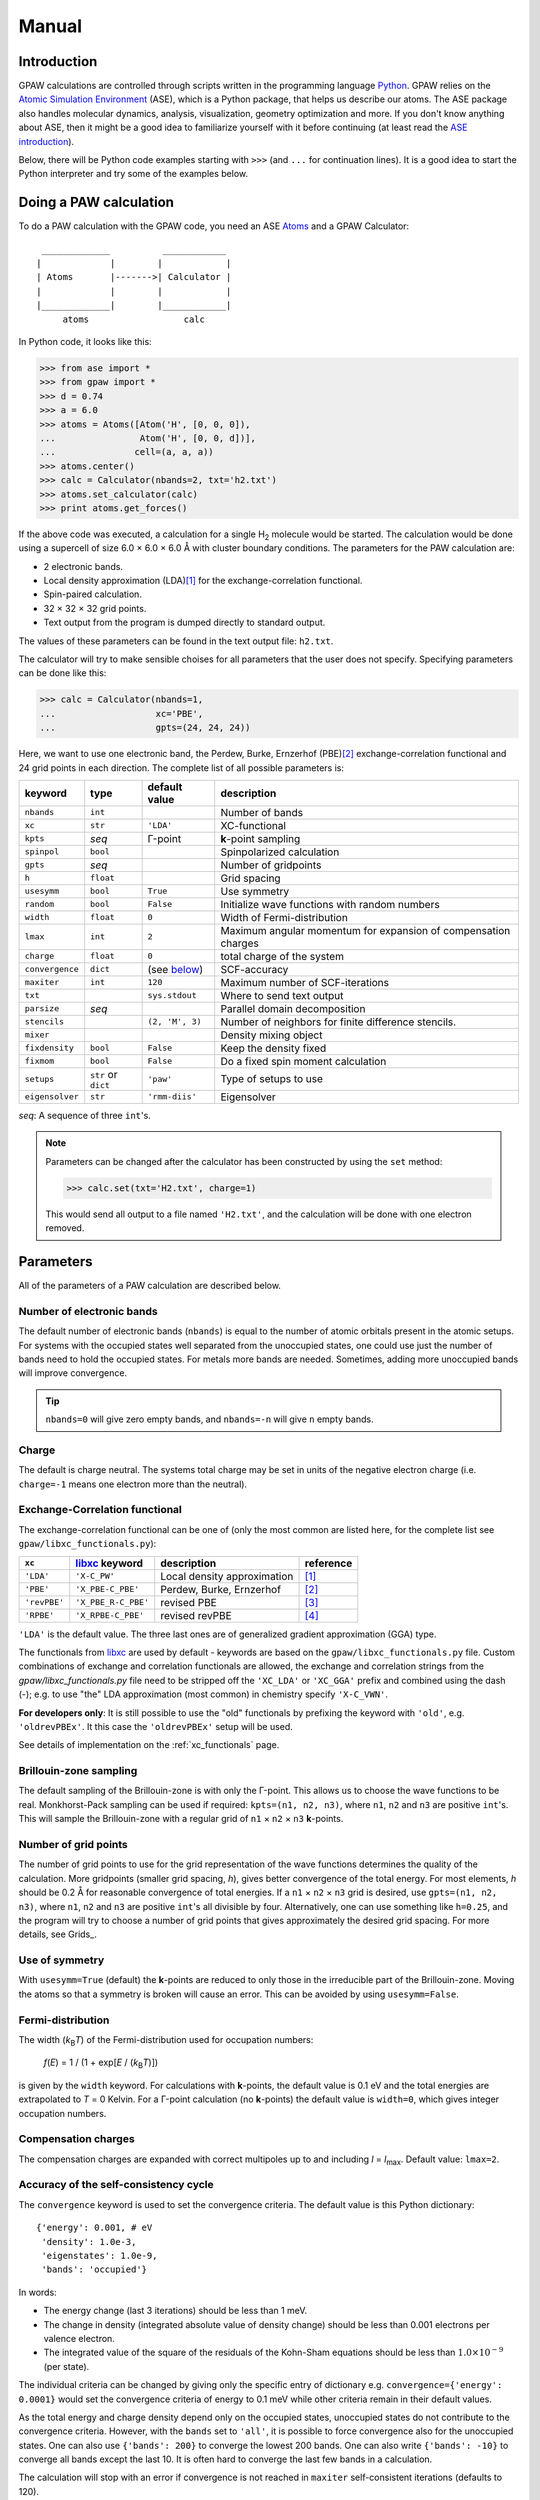 .. _manual:

======
Manual
======

.. |H2| replace:: H\ :sub:`2`
.. |Gamma|  unicode:: U+00393 .. GREEK CAPITAL LETTER GAMMA
.. |angst|  unicode:: U+0212B .. ANGSTROM SIGN
.. |times|  unicode:: U+000D7 .. MULTIPLICATION SIGN
.. |simeq|  unicode:: U+02243 .. ASYMPTOTICALLY EQUAL TO



------------
Introduction
------------

GPAW calculations are controlled through scripts written in the
programming language Python_.  GPAW relies on the `Atomic
Simulation Environment`_ (ASE), which is a Python package, that helps
us describe our atoms.  The ASE package also
handles molecular dynamics, analysis, visualization, geometry
optimization and more.  If you don't know anything about ASE, then it
might be a good idea to familiarize yourself with it before continuing
(at least read the `ASE introduction`_).  

Below, there will be Python code examples starting with ``>>>`` (and
``...`` for continuation lines).  It is a good idea to start the
Python interpreter and try some of the examples below.

.. _Python: http://www.python.org
.. _ASE:
.. _Atomic Simulation Environment: http://www.fysik.dtu.dk/campos/ASE
.. _ASE introduction: http://www.fysik.dtu.dk/campos/ASE/intro.html
.. _Atoms: http://www.fysik.dtu.dk/campos/ASE/manual/manual.html#listofatoms



-----------------------
Doing a PAW calculation
-----------------------

To do a PAW calculation with the GPAW code, you need an ASE
Atoms_ and a GPAW Calculator::

   _____________          ____________
  |             |        |            |
  | Atoms       |------->| Calculator |
  |             |        |            |
  |_____________|        |____________|
       atoms                  calc

In Python code, it looks like this:

>>> from ase import *
>>> from gpaw import *
>>> d = 0.74
>>> a = 6.0
>>> atoms = Atoms([Atom('H', [0, 0, 0]),
...                Atom('H', [0, 0, d])],
...               cell=(a, a, a))
>>> atoms.center()
>>> calc = Calculator(nbands=2, txt='h2.txt')
>>> atoms.set_calculator(calc)
>>> print atoms.get_forces()

If the above code was executed, a calculation for a single |H2|
molecule would be started.  The calculation would be done using a
supercell of size 6.0 |times| 6.0 |times| 6.0 |angst| with cluster
boundary conditions.  The parameters for the PAW calculation are:

* 2 electronic bands.
* Local density approximation (LDA)\ [#LDA]_ for the
  exchange-correlation functional.
* Spin-paired calculation.
* 32 |times| 32 |times| 32 grid points.
* Text output from the program is dumped directly to standard output.

The values of these parameters can be found in the text output file:
``h2.txt``.

The calculator will try to make sensible choises for all parameters
that the user does not specify.  Specifying parameters can be done
like this:

>>> calc = Calculator(nbands=1,
...                   xc='PBE',
...                   gpts=(24, 24, 24))

Here, we want to use one electronic band, the Perdew, Burke,
Ernzerhof (PBE)\ [#PBE]_ exchange-correlation functional and 24 grid points
in each direction.  The complete list of all possible parameters is:

===============  =========  ===================  =============================
keyword          type       default value        description
===============  =========  ===================  =============================
``nbands``       ``int``                         Number of bands
``xc``           ``str``    ``'LDA'``            XC-functional
``kpts``         *seq*      |Gamma|-point        **k**-point sampling
``spinpol``      ``bool``                        Spinpolarized calculation
``gpts``         *seq*                           Number of gridpoints
``h``            ``float``                       Grid spacing
``usesymm``      ``bool``   ``True``             Use symmetry
``random``       ``bool``   ``False``            Initialize wave functions 
                                                 with random numbers
``width``        ``float``  ``0``                Width of Fermi-distribution
``lmax``         ``int``    ``2``                Maximum angular momentum
                                                 for expansion of
			      		         compensation charges
``charge``       ``float``  ``0``                total charge of the system
``convergence``  ``dict``   (see below_)         SCF-accuracy
``maxiter``      ``int``    ``120``              Maximum number of
                                                 SCF-iterations
``txt``                     ``sys.stdout``       Where to send text output
``parsize``      *seq*                           Parallel domain decomposition
``stencils``                ``(2, 'M', 3)``      Number of neighbors for
                                                 finite difference stencils.
``mixer``                                        Density mixing object
``fixdensity``   ``bool``   ``False``            Keep the density fixed
``fixmom``       ``bool``   ``False``            Do a fixed spin moment
                                                 calculation
``setups``       ``str``    ``'paw'``            Type of setups to use
                 or
                 ``dict``
``eigensolver``  ``str``    ``'rmm-diis'``       Eigensolver
===============  =========  ===================  =============================

*seq*: A sequence of three ``int``'s.


.. note:: 
   
   Parameters can be changed after the calculator has been constructed
   by using the ``set`` method:

   >>> calc.set(txt='H2.txt', charge=1)

   This would send all output to a file named ``'H2.txt'``, and the
   calculation will be done with one electron removed.




----------
Parameters
----------

All of the parameters of a PAW calculation are described below.





Number of electronic bands
--------------------------

The default number of electronic bands (``nbands``) is equal to the
number of atomic orbitals present in the atomic setups.  For systems
with the occupied states well separated from the unoccupied states,
one could use just the number of bands need to hold the occupied
states.  For metals more bands are needed.  Sometimes, adding more
unoccupied bands will improve convergence.

.. tip::
   ``nbands=0`` will give zero empty bands, and ``nbands=-n`` will
   give ``n`` empty bands.



Charge
------

The default is charge neutral.  The systems total charge may be set in
units of the negative electron charge (i.e. ``charge=-1`` means one
electron more than the neutral).


Exchange-Correlation functional
-------------------------------

The exchange-correlation functional can be one of (only the most
common are listed here, for the complete list see
``gpaw/libxc_functionals.py``):

============  =================== ===========================  ==========
``xc``        libxc_ keyword      description                  reference 
============  =================== ===========================  ==========
``'LDA'``     ``'X-C_PW'``        Local density approximation  [#LDA]_
``'PBE'``     ``'X_PBE-C_PBE'``   Perdew, Burke, Ernzerhof     [#PBE]_
``'revPBE'``  ``'X_PBE_R-C_PBE'`` revised PBE                  [#revPBE]_
``'RPBE'``    ``'X_RPBE-C_PBE'``  revised revPBE               [#RPBE]_
============  =================== ===========================  ==========

``'LDA'`` is the default value.  The three last ones are of
generalized gradient approximation (GGA) type.

The functionals from libxc_ are used by default -
keywords are based on the ``gpaw/libxc_functionals.py`` file.
Custom combinations of exchange and correlation functionals are allowed, the exchange and correlation strings
from the `gpaw/libxc_functionals.py` file need to be stripped off the ``'XC_LDA'`` or ``'XC_GGA'`` prefix and combined using the dash (-);
e.g. to use "the" LDA approximation (most common) in chemistry specify ``'X-C_VWN'``.

**For developers only**: It is still possible to use the "old" functionals
by prefixing the keyword with ``'old'``, e.g. ``'oldrevPBEx'``.
It this case the ``'oldrevPBEx'`` setup will be used.

See details of implementation on the :ref:`xc_functionals` page.

.. _libxc: http://www.tddft.org/programs/octopus/wiki/index.php/Libxc


Brillouin-zone sampling
-----------------------

The default sampling of the Brillouin-zone is with only the
|Gamma|-point.  This allows us to choose the wave functions to be real.
Monkhorst-Pack sampling can be used if required: ``kpts=(n1, n2,
n3)``, where ``n1``, ``n2`` and ``n3`` are positive ``int``'s.  This
will sample the Brillouin-zone with a regular grid of ``n1`` |times|
``n2`` |times| ``n3`` **k**-points.





Number of grid points
---------------------

The number of grid points to use for the grid representation of the
wave functions determines the quality of the calculation.  More
gridpoints (smaller grid spacing, *h*), gives better convergence
of the total energy.  For most elements, *h* should be 0.2 Å for
reasonable convergence of total energies.  If a ``n1`` |times| ``n2``
|times| ``n3`` grid is desired, use ``gpts=(n1, n2, n3)``, where
``n1``, ``n2`` and ``n3`` are positive ``int``'s all divisible by
four.  Alternatively, one can use something like ``h=0.25``, and the program will try
to choose a number of grid points that gives approximately the desired
grid spacing.  For more details, see Grids_.



Use of symmetry
---------------

With ``usesymm=True`` (default) the **k**-points are reduced to only
those in the irreducible part of the Brillouin-zone.  Moving the atoms so
that a symmetry is broken will cause an error.  This can be avoided by
using ``usesymm=False``.




Fermi-distribution
------------------

The width (*k*\ :sub:`B`\ *T*) of the Fermi-distribution used for
occupation numbers:

  *f*\ (*E*) = 1 / (1 + exp[*E* / (*k*\ :sub:`B`\ *T*)])

is given by the ``width`` keyword.  For calculations with **k**-points,
the default value is 0.1 eV and the total
energies are extrapolated to *T* = 0 Kelvin.  For a |Gamma|-point
calculation (no **k**-points) the default value is ``width=0``, which
gives integer occupation numbers.




Compensation charges
--------------------

The compensation charges are expanded with correct multipoles up to
and including *l* = *l*\ :sub:`max`.  Default value: ``lmax=2``.




.. _below:

Accuracy of the self-consistency cycle
--------------------------------------

The ``convergence`` keyword is used to set the convergence criteria.
The default value is this Python dictionary::

  {'energy': 0.001, # eV
   'density': 1.0e-3,
   'eigenstates': 1.0e-9,
   'bands': 'occupied'}

In words:

* The energy change (last 3 iterations) should be less than 1 meV.

* The change in density (integrated absolute value of density change) 
  should be less than 0.001 electrons per valence electron.

* The integrated value of the square of the residuals of the Kohn-Sham
  equations should be less than :math:`1.0 \times 10^{-9}` (per state).

The individual criteria can be changed by giving only the specific entry of dictionary 
e.g. ``convergence={'energy': 0.0001}`` would set the convergence criteria of energy to 0.1 meV
while other criteria remain in their default values.

As the total energy and charge density depend only on the occupied
states, unoccupied states do not contribute to the convergence
criteria.  However, with the ``bands`` set to ``'all'``, it is
possible to force convergence also for the unoccupied states.  One can
also use ``{'bands': 200}`` to converge the lowest 200 bands. One can
also write ``{'bands': -10}`` to converge all bands except the last
10. It is often hard to converge the last few bands in a calculation.

The calculation will stop with an error if
convergence is not reached in ``maxiter`` self-consistent iterations
(defaults to 120).



Density mixing
--------------

The default is to use Pulay mixing using the three last densities, a
linear mixing coefficient of 0.25 and no special metric for estimating
the magnitude of the change from input density to output density -
this is equivalent to ``mixer=Mixer(0.25, 3)``.  In some
cases (metals) it can be an advantage to use something like
``mixer=Mixer(0.1, 5, metric='new', weight=100.0)``.  Here, long wavelength changes
are weighted 100 times higher than short wavelength changes. In spin-polarized calculations
using Fermi-distribution occupations one has to use ``MixerSum`` instead of ``Mixer``.



Wave function initialization
----------------------------

By default, a linear combination of atomic orbitals is used as initial
guess for the wave functions. If the user wants to calculate more bands
than there are precalculated atomic orbitals, random numbers will be
used for the remaining bands. It is possible to initialize all the
wave functions from random numbers with the ``random`` keyword. If
there are more atomic orbitals than needed for the actual number of
bands, initialization from random numbers will save some memory,
however more SCF-iterations may be needed.



Eigensolver
-----------

The default solver for iterative diagonalization of the Kohn-Sham
Hamiltonian is RMM-DIIS (Residual minimization method - direct
inversion in iterative subspace) which seems to perform well in most
cases. However, some times more efficient/stable convergence can be
obtained with a different eigensolver. Especially, when calculating many
unoccupied states RMM-DIIS might not be optimal. The available options
are conjugate gradient method (``eigensolver='cg'``) and a simple
Davidson method (``eigensolver='dav'``). From the alternatives,
conjugate gradient seems to perform better in general.



Spinpolarized calculation
-------------------------

If any of the atoms have magnetic moments, then the calculation will
be spin-polarized - otherwise, a spin-paired calculation is carried
out.  This behavior can be overruled with the ``spinpol`` keyword
(``spinpol=True``).


Type of setup to use
--------------------

The ``setups`` keyword can be a dictionary mapping chemical symbols or
atom numbers to types of setups (strings).  The default type is
``'paw'``.  Another type is ``'ae'`` for all-electron calculations.
In the future there might be a ``'hgh'`` type for
Hartwigsen-Goedecker-Hutter pseudopotential calculations.  An example::

  setups={'Li': 'mine', 'H': 'ae'}

For an LDA calculation, GPAW will look for ``Li.mine.LDA`` (or
``Li.mine.LDA.gz``) in your ``$GPAW_SETUP_PATH`` and use an
all-electron potential for hydrogen atoms.



Where to send text output
-------------------------

The ``txt`` keyword defaults to the string ``'-'``, which means
standard output.  One can also give a ``file`` object (anything with a
``write`` method will do).  If a string (different from ``'-'``) is
passed to the ``out`` keyword, a file with that name will be opened
and used for output.  Use ``txt=None`` to disable all text output.



---------------------
Parallel calculations
---------------------

Parallel calculations are done with MPI and a special GPAW Python
interpreter::

  $ mpirun ... gpaw-python script.py

The parallelization is done both over the k-points (and spin in
spin-polarized calculations) and using real-space domain
decomposition.  The code will try to make a sensible domain
decomposition that match both the number of processors and the size of
the unit cell.  If desired, this choise can be overruled with the
keyword ``parsize=(nx,ny,nz)``.  There is also a command
line argument that allow you to control the domain decomposition::

  $ mpirun .. gpaw-python script.py --domain-decomposition=2,2,3

There is more information about running parallel calculations on the
:ref:`parallel_runs` page.



--------------
Total Energies
--------------

The GPAW code calculates energies relative to the energy of separated
reference atoms, where each atom is in a spin-paired, neutral, and
spherically symmetric state - the state that was used to generate the
setup.  For a calculation of a molecule, the energy will be minus the
atomization energy and for a solid, the resulting energy is minus the
cohesive energy.  So, if you ever get positive energies from your
calculations, your system is in an unstable state!

.. note::
   You don't get the true atomization/cohesive energy.  The true
   number is always lower, because most atoms have a spin-polarized
   and non-spherical symmetric ground state, with an energy that is
   lower than that of the spin-paired, and spherically symmetric
   reference atom.







------------------------
Restarting a calculation
------------------------

The state of a calculation can be saved to a file like this:

>>> calc.write('H2.gpw')

The file ``'H2.gpw'`` is a binary file containing
wave functions, densities, positions and everything else (also the
parameters characterizing the PAW calculator used for the
calculation).

If you want to restart the |H2| calculation in another Python session
at a later time, this can be done as follows:

>>> from gpaw import *
>>> atoms, calc = restart('H2.gpw')
>>> print atoms.get_potential_energy()

Everything will be just as before we wrote the ``'H2.gpw'`` file.
Often, one wants to restart the calculation with one or two parameters
changed slightly.  This is very simple to do.  Suppose you want to
change the number of grid points:

>>> atoms, calc = restart('H2.gpw', gpts=(20, 20, 20))
>>> print atoms.get_potential_energy()

.. tip::
   There is an alternative way to do this, that can be handy sometimes:

   >>> atoms, calc = restart('H2.gpw')
   >>> calc.set(gpts=(20, 20, 20))
   >>> print atoms.get_potential_energy()


More details can be found on the `Restart file`_ page.

----------------------
Command line arguments
----------------------

The behaviour of GPAW can be controlled with some command line
arguments. The arguments for GPAW should be specified after the
python-script, i.e.::

    python script.py [options]

The possible command line arguments are:

===============================  ============================================
argument                         description
===============================  ============================================
``--trace``
``--debug``                      Run in debug-mode, e.g. check
                                 consistency of arrays passed to c-extensions
``--setups=path``                Use setups from the colon-separated
                                 list of directories in ``path``
``--dry-run[=nprocs]``           Print out the computational
                                 parameters and estimate memory usage, 
                                 do not perform actual calculation. 
                                 If ``nprocs`` is specified, print also how 
                                 parallelization would be done.
``--domain-decomposition=comp``  Specify the domain decomposition with
				 the tuple ``comp``, e.g. ``(2,2,2)``
===============================  ============================================


----------
Extensions
----------

Currently available extensions:

 1. :ref:`lrtddft` time-dependent DFT
 2. :ref:`timepropagation` time-dependent DFT


:ref:`lrtddft` time-dependent DFT
-----------------------------------------

Optical photoabsorption spectrum can be simulated using :ref:`lrtddft` time-dependent DFT.


:ref:`timepropagation` time-dependent DFT
-----------------------------------------

Optical photoabsorption spectrum as well as nonlinear effects can be studied using :ref:`timepropagation` time-dependent DFT. This approach scales better than linear response, but the prefactor is so large that for small and moderate systems linear response is significantly faster.




.. [#LDA]    J. P. Perdew and Y. Wang,
             Accurate and simple analytic representation of the
             electron-gas correlation energy
             *Phys. Rev. B* **45**, 13244-13249 (1992)
.. [#PBE]    J. P. Perdew, K. Burke, and M. Ernzerhof,
             Generalized Gradient Approximation Made Simple,
             *Phys. Rev. Lett.* **77**, 3865 (1996)
.. [#revPBE] Y. Zhang and W. Yang,
             Comment on "Generalized Gradient Approximation Made Simple",
             *Phys. Rev. Lett.* **80**, 890 (1998)
.. [#RPBE]   B. Hammer, L. B. Hansen and J. K. Nørskov,
             Improved adsorption energetics within density-functional
             theory using revised Perdew-Burke-Ernzerhof functionals,
             *Phys. Rev. B* **59**, 7413 (1999)
